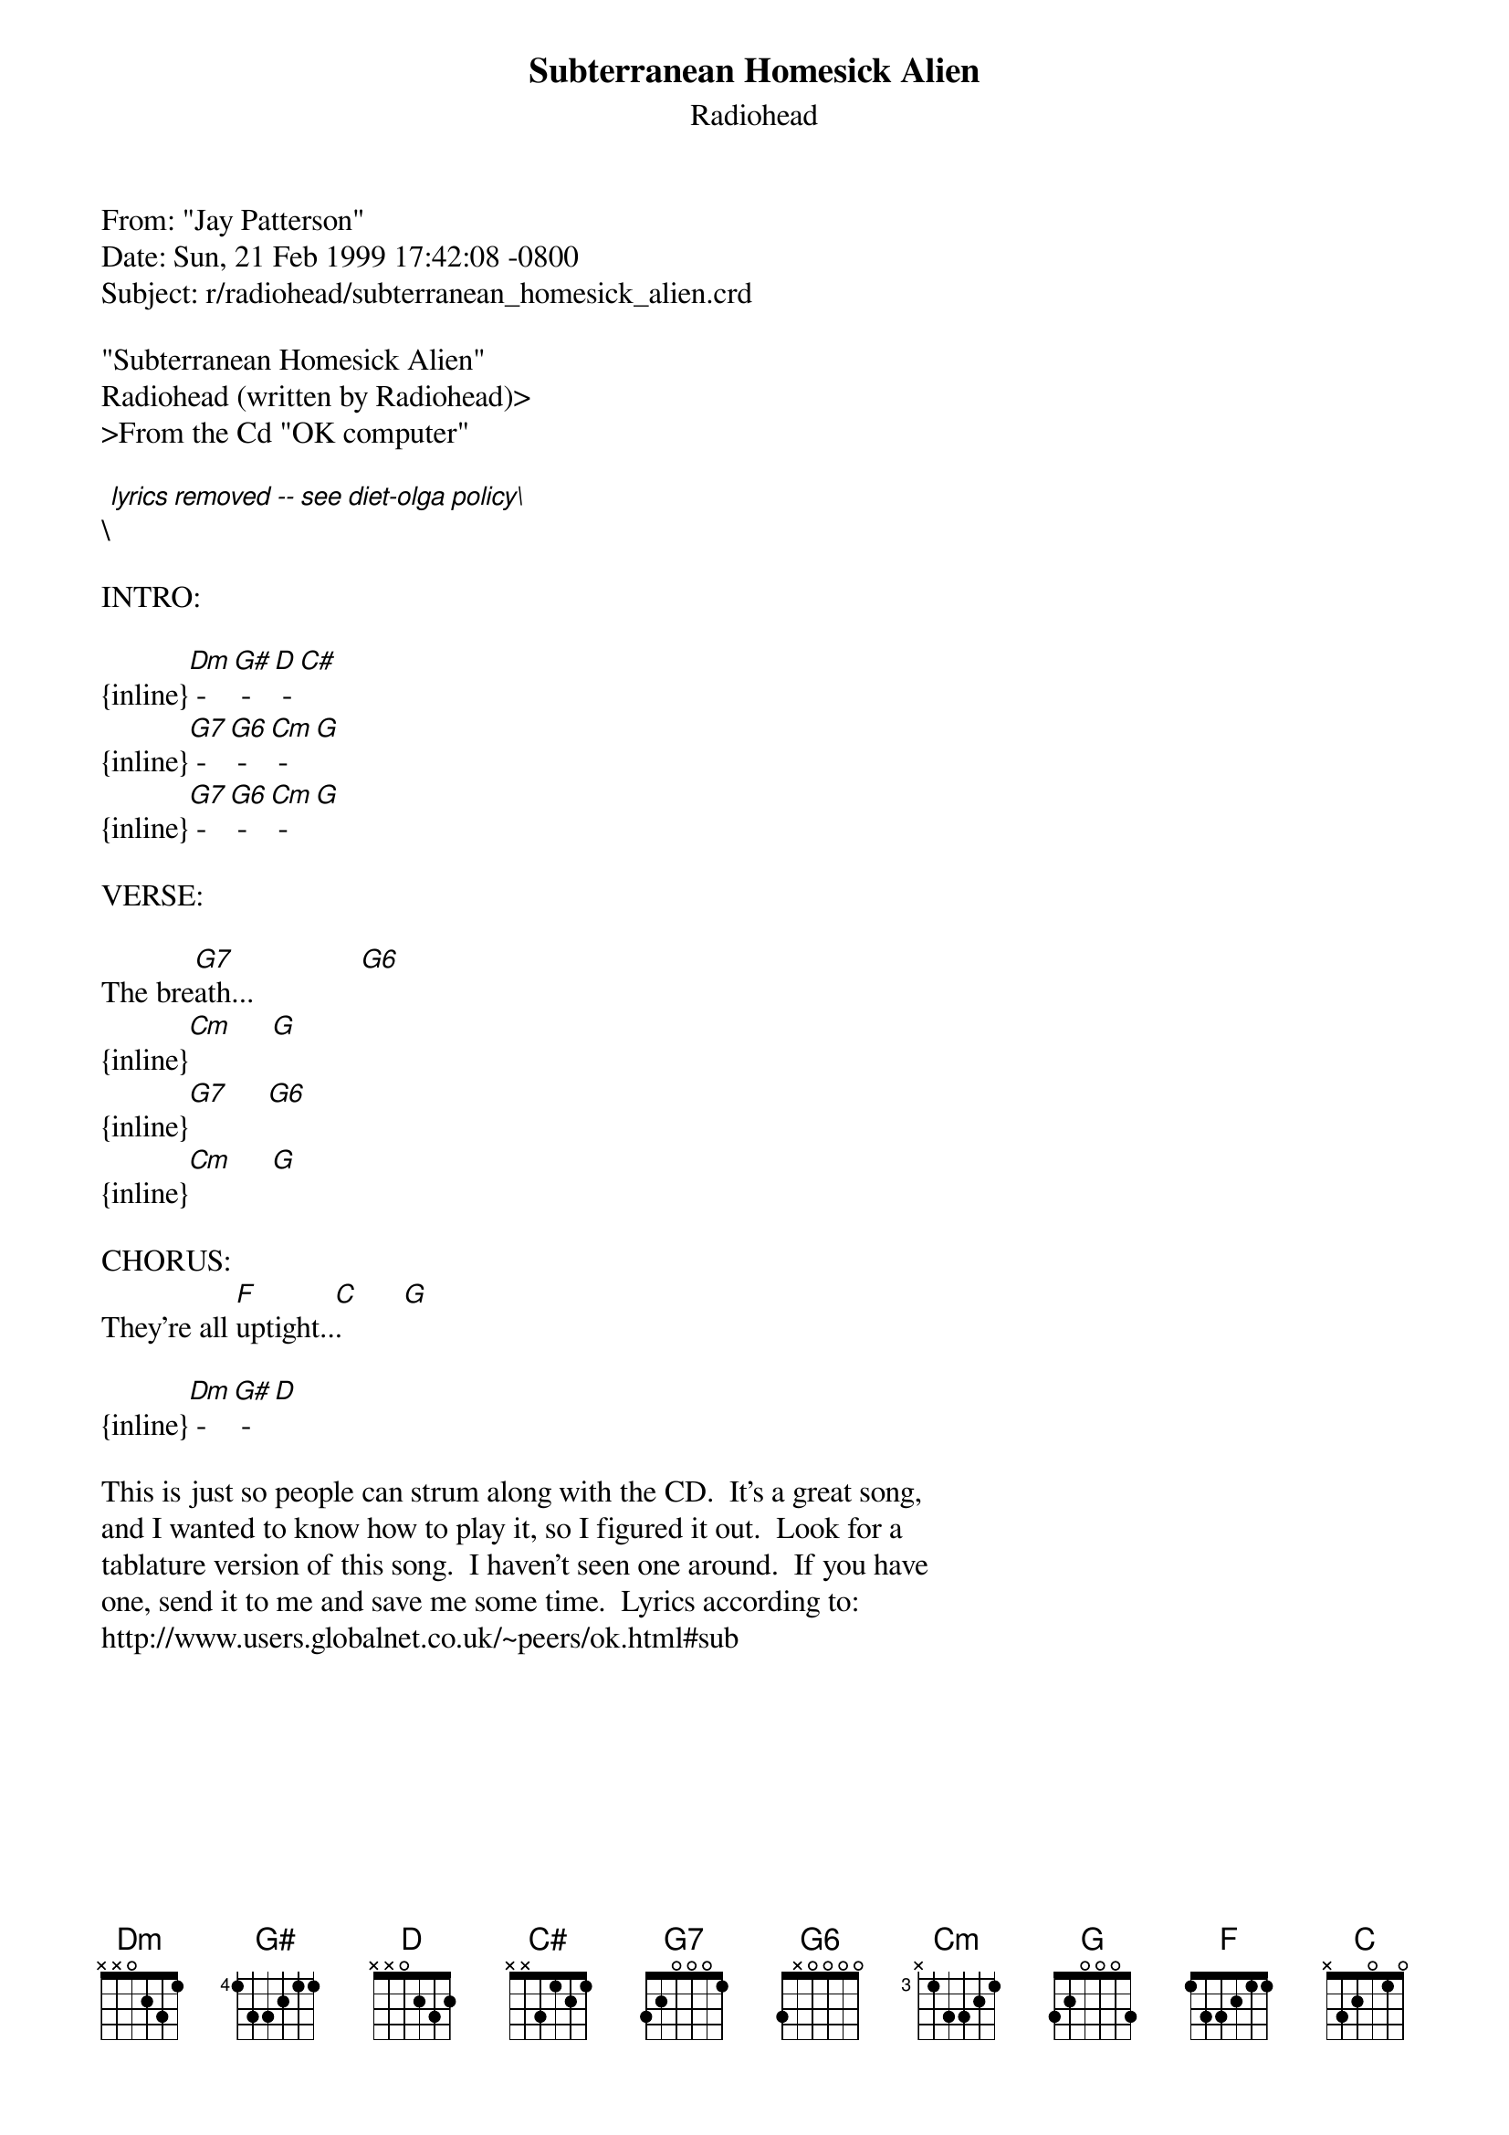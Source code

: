 {t: Subterranean Homesick Alien}
{st: Radiohead}
#-----------------------------PLEASE NOTE-------------------------------------#
#This OLGA file is the author's own work and represents their interpretation  #
#of the song. You may only use this file for private study, scholarship, or   #
#research. Remember to view this file in Courier, or some other monospaced    #
#font. See http://www.olga.net/faq/ for more information.                     #
#-----------------------------------------------------------------------------#

From: "Jay Patterson" <the_pike@email.msn.com>
Date: Sun, 21 Feb 1999 17:42:08 -0800
Subject: r/radiohead/subterranean_homesick_alien.crd

"Subterranean Homesick Alien"
Radiohead (written by Radiohead)>
>From the Cd "OK computer"

\[lyrics removed -- see diet-olga policy\]

INTRO:

{inline}[Dm] - [G#] - [D] - [C#]
{inline}[G7] - [G6] - [Cm] - [G]
{inline}[G7] - [G6] - [Cm] - [G]

VERSE:

The bre[G7]ath...              [G6]
{inline}[Cm]     [G]
{inline}[G7]     [G6]
{inline}[Cm]     [G]

CHORUS:
They're all [F]uptight..[C].        [G]

{inline}[Dm] - [G#] - [D]

This is just so people can strum along with the CD.  It's a great song,
and I wanted to know how to play it, so I figured it out.  Look for a
tablature version of this song.  I haven't seen one around.  If you have
one, send it to me and save me some time.  Lyrics according to:
http://www.users.globalnet.co.uk/~peers/ok.html#sub
